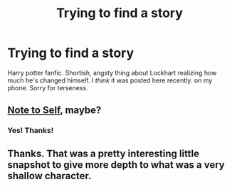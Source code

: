 #+TITLE: Trying to find a story

* Trying to find a story
:PROPERTIES:
:Author: nerdguy1138
:Score: 6
:DateUnix: 1420629392.0
:DateShort: 2015-Jan-07
:END:
Harry potter fanfic. Shortish, angsty thing about Lockhart realizing how much he's changed himself. I /think/ it was posted here recently. on my phone. Sorry for terseness.


** [[https://www.fanfiction.net/s/9269590/1/Note-to-Self][Note to Self]], maybe?
:PROPERTIES:
:Author: Mister_Tulip
:Score: 5
:DateUnix: 1420642061.0
:DateShort: 2015-Jan-07
:END:

*** Yes! Thanks!
:PROPERTIES:
:Author: nerdguy1138
:Score: 1
:DateUnix: 1420659542.0
:DateShort: 2015-Jan-07
:END:


** Thanks. That was a pretty interesting little snapshot to give more depth to what was a very shallow character.
:PROPERTIES:
:Author: MoralRelativity
:Score: 1
:DateUnix: 1420663567.0
:DateShort: 2015-Jan-08
:END:
